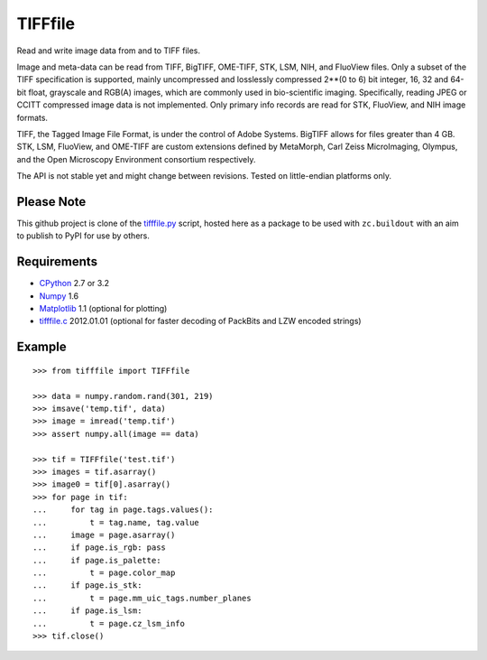 TIFFfile
========

Read and write image data from and to TIFF files.

Image and meta-data can be read from TIFF, BigTIFF, OME-TIFF, STK, LSM, NIH,
and FluoView files. Only a subset of the TIFF specification is supported,
mainly uncompressed and losslessly compressed 2**(0 to 6) bit integer,
16, 32 and 64-bit float, grayscale and RGB(A) images, which are commonly
used in bio-scientific imaging. Specifically, reading JPEG or CCITT
compressed image data is not implemented. Only primary info records are
read for STK, FluoView, and NIH image formats.

TIFF, the Tagged Image File Format, is under the control of Adobe Systems.
BigTIFF allows for files greater than 4 GB. STK, LSM, FluoView, and OME-TIFF
are custom extensions defined by MetaMorph, Carl Zeiss MicroImaging,
Olympus, and the Open Microscopy Environment consortium respectively.

The API is not stable yet and might change between revisions.
Tested on little-endian platforms only.

Please Note
-----------

This github project is clone of the tifffile.py_ script, hosted here as a 
package to be used with ``zc.buildout`` with an aim to publish to PyPI for 
use by others.

Requirements
------------

* CPython_ 2.7 or 3.2 
* Numpy_ 1.6 
* Matplotlib_ 1.1 (optional for plotting)
* tifffile.c_ 2012.01.01 (optional for faster decoding of PackBits and LZW encoded strings)

Example
-------

::

    >>> from tifffile import TIFFfile

    >>> data = numpy.random.rand(301, 219)
    >>> imsave('temp.tif', data)
    >>> image = imread('temp.tif')
    >>> assert numpy.all(image == data)

    >>> tif = TIFFfile('test.tif')
    >>> images = tif.asarray()
    >>> image0 = tif[0].asarray()
    >>> for page in tif:
    ...     for tag in page.tags.values():
    ...         t = tag.name, tag.value
    ...     image = page.asarray()
    ...     if page.is_rgb: pass
    ...     if page.is_palette:
    ...         t = page.color_map
    ...     if page.is_stk:
    ...         t = page.mm_uic_tags.number_planes
    ...     if page.is_lsm:
    ...         t = page.cz_lsm_info
    >>> tif.close()

.. _tifffile.py: http://www.lfd.uci.edu/~gohlke/code/tifffile.py.html
.. _CPython: http://www.python.org
.. _Numpy: http://numpy.scipy.org
.. _Matplotlib: http://matplotlib.sourceforge.net
.. _tifffile.c: http://www.lfd.uci.edu/~gohlke/
